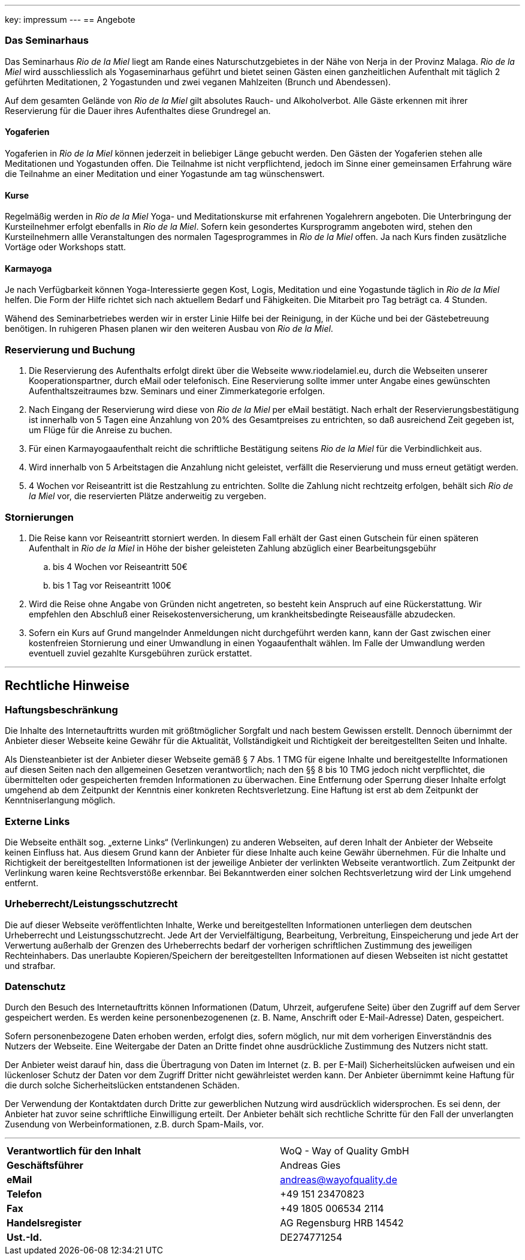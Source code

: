 ---
key: impressum
---
== Angebote

=== Das Seminarhaus

Das Seminarhaus _Rio de la Miel_ liegt am Rande eines Naturschutzgebietes in der Nähe von Nerja in der Provinz Malaga.
_Rio de la Miel_ wird ausschliesslich als Yogaseminarhaus geführt und bietet seinen Gästen einen ganzheitlichen Aufenthalt
mit täglich 2 geführten Meditationen, 2 Yogastunden und zwei veganen Mahlzeiten (Brunch und Abendessen).

Auf dem gesamten Gelände von _Rio de la Miel_ gilt absolutes Rauch- und Alkoholverbot. Alle Gäste erkennen mit ihrer
Reservierung für die Dauer ihres Aufenthaltes diese Grundregel an.

==== Yogaferien

Yogaferien in _Rio de la Miel_ können jederzeit in beliebiger Länge gebucht werden. Den Gästen der Yogaferien stehen
alle Meditationen und Yogastunden offen. Die Teilnahme ist nicht verpflichtend, jedoch im Sinne einer gemeinsamen
Erfahrung wäre die Teilnahme an einer Meditation und einer Yogastunde am tag wünschenswert.

==== Kurse

Regelmäßig werden in _Rio de la Miel_ Yoga- und Meditationskurse mit erfahrenen Yogalehrern angeboten. Die Unterbringung
der Kursteilnehmer erfolgt ebenfalls in _Rio de la Miel_. Sofern kein gesondertes Kursprogramm angeboten wird, stehen
den Kursteilnehmern allle Veranstaltungen des normalen Tagesprogrammes in _Rio de la Miel_ offen.
Ja nach Kurs finden zusätzliche Vortäge oder Workshops statt.

==== Karmayoga

Je nach Verfügbarkeit können Yoga-Interessierte gegen Kost, Logis, Meditation und eine Yogastunde täglich in
_Rio de la Miel_ helfen. Die Form der Hilfe richtet sich nach aktuellem Bedarf und Fähigkeiten. Die Mitarbeit pro Tag
beträgt ca. 4 Stunden.

Wähend des Seminarbetriebes werden wir in erster Linie Hilfe bei der Reinigung, in der Küche und bei der Gästebetreuung
benötigen. In ruhigeren Phasen planen wir den weiteren Ausbau von _Rio de la Miel_.

=== Reservierung und Buchung

. Die Reservierung des Aufenthalts erfolgt direkt über die Webseite www.riodelamiel.eu, durch die Webseiten unserer
Kooperationspartner, durch eMail oder telefonisch. Eine Reservierung sollte immer unter Angabe eines gewünschten
Aufenthaltszeitraumes bzw. Seminars und einer Zimmerkategorie erfolgen.
. Nach Eingang der Reservierung wird diese von _Rio de la Miel_ per eMail bestätigt. Nach erhalt der
Reservierungsbestätigung ist innerhalb von 5 Tagen eine Anzahlung von 20% des Gesamtpreises zu entrichten, so daß
ausreichend Zeit gegeben ist, um Flüge für die Anreise zu buchen.
. Für einen Karmayogaaufenthalt reicht die schriftliche Bestätigung seitens _Rio de la Miel_ für die Verbindlichkeit aus.
. Wird innerhalb von 5 Arbeitstagen die Anzahlung nicht geleistet, verfällt die Reservierung und muss erneut getätigt  werden.
. 4 Wochen vor Reiseantritt ist die Restzahlung zu entrichten. Sollte die Zahlung nicht rechtzeitg erfolgen, behält sich
_Rio de la Miel_ vor, die reservierten Plätze anderweitig zu vergeben.

=== Stornierungen

. Die Reise kann vor Reiseantritt storniert werden. In diesem Fall erhält der Gast einen Gutschein für einen späteren
Aufenthalt in _Rio de la Miel_ in Höhe der bisher geleisteten Zahlung abzüglich einer Bearbeitungsgebühr
.. bis 4 Wochen vor Reiseantritt 50€
.. bis 1 Tag vor Reiseantritt 100€
. Wird die Reise ohne Angabe von Gründen nicht angetreten, so besteht kein Anspruch auf eine Rückerstattung. Wir
empfehlen den Abschluß einer Reisekostenversicherung, um krankheitsbedingte Reiseausfälle abzudecken.
. Sofern ein Kurs auf Grund mangelnder Anmeldungen nicht durchgeführt werden kann, kann der Gast zwischen einer
kostenfreien Stornierung und einer Umwandlung in einen Yogaaufenthalt wählen. Im Falle der Umwandlung werden eventuell
zuviel gezahlte Kursgebühren zurück erstattet.

---

== Rechtliche Hinweise

=== Haftungsbeschränkung

Die Inhalte des Internetauftritts wurden mit größtmöglicher Sorgfalt und nach bestem Gewissen erstellt. Dennoch übernimmt
der Anbieter dieser Webseite keine Gewähr für die Aktualität, Vollständigkeit und Richtigkeit der bereitgestellten Seiten
und Inhalte.

Als Diensteanbieter ist der Anbieter dieser Webseite gemäß § 7 Abs. 1 TMG für eigene Inhalte und bereitgestellte
Informationen auf diesen Seiten nach den allgemeinen Gesetzen verantwortlich; nach den §§ 8 bis 10 TMG jedoch nicht
verpflichtet, die übermittelten oder gespeicherten fremden Informationen zu überwachen. Eine Entfernung oder Sperrung
dieser Inhalte erfolgt umgehend ab dem Zeitpunkt der Kenntnis einer konkreten Rechtsverletzung.
Eine Haftung ist erst ab dem Zeitpunkt der Kenntniserlangung möglich.

=== Externe Links

Die Webseite enthält sog. „externe Links“ (Verlinkungen) zu anderen Webseiten, auf deren Inhalt der Anbieter der
Webseite keinen Einfluss hat. Aus diesem Grund kann der Anbieter für diese Inhalte auch keine Gewähr übernehmen.
Für die Inhalte und Richtigkeit der bereitgestellten Informationen ist der jeweilige Anbieter der verlinkten Webseite
verantwortlich. Zum Zeitpunkt der Verlinkung waren keine Rechtsverstöße erkennbar. Bei Bekanntwerden einer solchen
Rechtsverletzung wird der Link umgehend entfernt.

=== Urheberrecht/Leistungsschutzrecht

Die auf dieser Webseite veröffentlichten Inhalte, Werke und bereitgestellten Informationen unterliegen dem deutschen
Urheberrecht und Leistungsschutzrecht. Jede Art der Vervielfältigung, Bearbeitung, Verbreitung, Einspeicherung und
jede Art der Verwertung außerhalb der Grenzen des Urheberrechts bedarf der vorherigen schriftlichen Zustimmung des
jeweiligen Rechteinhabers. Das unerlaubte Kopieren/Speichern der bereitgestellten Informationen auf diesen Webseiten
ist nicht gestattet und strafbar.

=== Datenschutz

Durch den Besuch des Internetauftritts können Informationen (Datum, Uhrzeit, aufgerufene Seite) über den Zugriff auf
dem Server gespeichert werden. Es werden keine personenbezogenenen (z. B. Name, Anschrift oder E-Mail-Adresse) Daten,
gespeichert.

Sofern personenbezogene Daten erhoben werden, erfolgt dies, sofern möglich, nur mit dem vorherigen Einverständnis des
Nutzers der Webseite. Eine Weitergabe der Daten an Dritte findet ohne ausdrückliche Zustimmung des Nutzers nicht statt.

Der Anbieter weist darauf hin, dass die Übertragung von Daten im Internet (z. B. per E-Mail) Sicherheitslücken aufweisen
und ein lückenloser Schutz der Daten vor dem Zugriff Dritter nicht gewährleistet werden kann. Der Anbieter übernimmt
keine Haftung für die durch solche Sicherheitslücken entstandenen Schäden.

Der Verwendung der Kontaktdaten durch Dritte zur gewerblichen Nutzung wird ausdrücklich widersprochen. Es sei denn,
der Anbieter hat zuvor seine schriftliche Einwilligung erteilt. Der Anbieter behält sich rechtliche Schritte für den
Fall der unverlangten Zusendung von Werbeinformationen, z.B. durch Spam-Mails, vor.

---

[cols="3"]
|===
|*Verantwortlich für den Inhalt*
|
|WoQ - Way of Quality GmbH

|*Geschäftsführer*
|
|Andreas Gies

|*eMail*
|
|andreas@wayofquality.de

|*Telefon*
|
|+49 151 23470823

|*Fax*
|
|+49 1805 006534 2114

|*Handelsregister*
|
|AG Regensburg	HRB 14542

|*Ust.-Id.*
|
|DE274771254
|===
